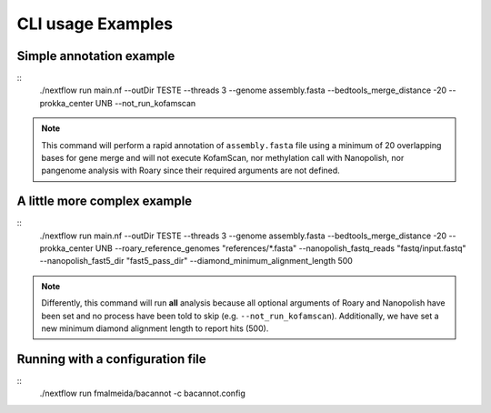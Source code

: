 .. _examples:

CLI usage Examples
==================

Simple annotation example
"""""""""""""""""""""""""

::
  ./nextflow run main.nf --outDir TESTE --threads 3 --genome assembly.fasta
  --bedtools_merge_distance -20 --prokka_center UNB --not_run_kofamscan

.. note::

  This command will perform a rapid annotation of ``assembly.fasta`` file using a minimum of 20 overlapping bases
  for gene merge and will not execute KofamScan, nor methylation call with Nanopolish, nor pangenome analysis with
  Roary since their required arguments are not defined.

A little more complex example
"""""""""""""""""""""""""""""

::
  ./nextflow run main.nf --outDir TESTE --threads 3 --genome assembly.fasta --bedtools_merge_distance -20
  --prokka_center UNB --roary_reference_genomes "references/*.fasta" --nanopolish_fastq_reads "fastq/input.fastq"
  --nanopolish_fast5_dir "fast5_pass_dir" --diamond_minimum_alignment_length 500

.. note::

  Differently, this command will run **all** analysis because all optional arguments of Roary and Nanopolish have
  been set and no process have been told to skip (e.g. ``--not_run_kofamscan``). Additionally, we have set a new
  minimum diamond alignment length to report hits (500).


Running with a configuration file
"""""""""""""""""""""""""""""""""

::
  ./nextflow run fmalmeida/bacannot -c bacannot.config
